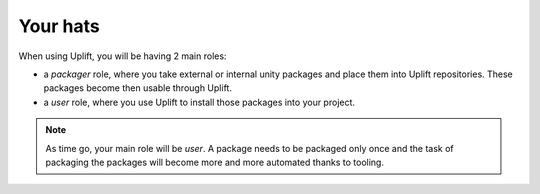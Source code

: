 Your hats
=========

When using Uplift, you will be having 2 main roles:

* a *packager* role, where you take external or internal unity packages and place them into Uplift repositories. These packages become then usable through Uplift.

* a *user* role, where you use Uplift to install those packages into your project.

.. Note:: As time go, your main role will be *user*. A package needs to be packaged only once and the task of packaging the packages will become more and more automated thanks to tooling.